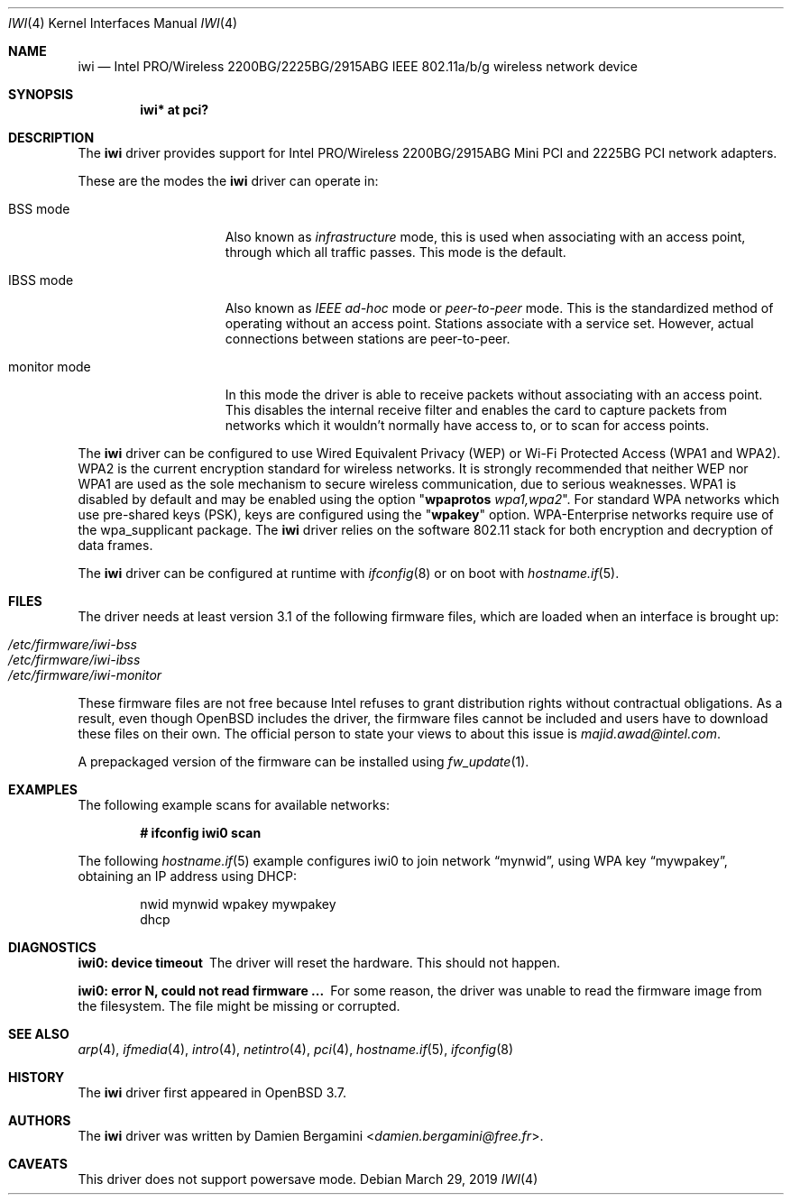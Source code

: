 .\" $OpenBSD: iwi.4,v 1.53 2019/03/29 17:16:35 jmc Exp $
.\"
.\" Copyright (c) 2004
.\"	Damien Bergamini <damien.bergamini@free.fr>. All rights reserved.
.\"
.\" Redistribution and use in source and binary forms, with or without
.\" modification, are permitted provided that the following conditions
.\" are met:
.\" 1. Redistributions of source code must retain the above copyright
.\"    notice unmodified, this list of conditions, and the following
.\"    disclaimer.
.\" 2. Redistributions in binary form must reproduce the above copyright
.\"    notice, this list of conditions and the following disclaimer in the
.\"    documentation and/or other materials provided with the distribution.
.\"
.\" THIS SOFTWARE IS PROVIDED BY THE AUTHOR AND CONTRIBUTORS ``AS IS'' AND
.\" ANY EXPRESS OR IMPLIED WARRANTIES, INCLUDING, BUT NOT LIMITED TO, THE
.\" IMPLIED WARRANTIES OF MERCHANTABILITY AND FITNESS FOR A PARTICULAR PURPOSE
.\" ARE DISCLAIMED.  IN NO EVENT SHALL THE AUTHOR OR CONTRIBUTORS BE LIABLE
.\" FOR ANY DIRECT, INDIRECT, INCIDENTAL, SPECIAL, EXEMPLARY, OR CONSEQUENTIAL
.\" DAMAGES (INCLUDING, BUT NOT LIMITED TO, PROCUREMENT OF SUBSTITUTE GOODS
.\" OR SERVICES; LOSS OF USE, DATA, OR PROFITS; OR BUSINESS INTERRUPTION)
.\" HOWEVER CAUSED AND ON ANY THEORY OF LIABILITY, WHETHER IN CONTRACT, STRICT
.\" LIABILITY, OR TORT (INCLUDING NEGLIGENCE OR OTHERWISE) ARISING IN ANY WAY
.\" OUT OF THE USE OF THIS SOFTWARE, EVEN IF ADVISED OF THE POSSIBILITY OF
.\" SUCH DAMAGE.
.\"
.Dd $Mdocdate: March 29 2019 $
.Dt IWI 4
.Os
.Sh NAME
.Nm iwi
.Nd Intel PRO/Wireless 2200BG/2225BG/2915ABG IEEE 802.11a/b/g wireless network device
.Sh SYNOPSIS
.Cd "iwi* at pci?"
.Sh DESCRIPTION
The
.Nm
driver provides support for Intel
PRO/Wireless 2200BG/2915ABG Mini PCI and 2225BG PCI network adapters.
.Pp
These are the modes the
.Nm
driver can operate in:
.Bl -tag -width "IBSS-masterXX"
.It BSS mode
Also known as
.Em infrastructure
mode, this is used when associating with an access point, through
which all traffic passes.
This mode is the default.
.It IBSS mode
Also known as
.Em IEEE ad-hoc
mode or
.Em peer-to-peer
mode.
This is the standardized method of operating without an access point.
Stations associate with a service set.
However, actual connections between stations are peer-to-peer.
.It monitor mode
In this mode the driver is able to receive packets without
associating with an access point.
This disables the internal receive filter and enables the card to
capture packets from networks which it wouldn't normally have access to,
or to scan for access points.
.El
.Pp
The
.Nm
driver can be configured to use
Wired Equivalent Privacy (WEP) or
Wi-Fi Protected Access (WPA1 and WPA2).
WPA2 is the current encryption standard for wireless networks.
It is strongly recommended that neither WEP nor WPA1
are used as the sole mechanism to secure wireless communication,
due to serious weaknesses.
WPA1 is disabled by default and may be enabled using the option
.Qq Cm wpaprotos Ar wpa1,wpa2 .
For standard WPA networks which use pre-shared keys (PSK),
keys are configured using the
.Qq Cm wpakey
option.
WPA-Enterprise networks require use of the wpa_supplicant package.
The
.Nm
driver relies on the software 802.11 stack for both encryption and decryption
of data frames.
.Pp
The
.Nm
driver can be configured at runtime with
.Xr ifconfig 8
or on boot with
.Xr hostname.if 5 .
.Sh FILES
The driver needs at least version 3.1 of the following firmware files,
which are loaded when an interface is brought up:
.Pp
.Bl -tag -width Ds -offset indent -compact
.It Pa /etc/firmware/iwi-bss
.It Pa /etc/firmware/iwi-ibss
.It Pa /etc/firmware/iwi-monitor
.El
.Pp
These firmware files are not free because Intel refuses to grant
distribution rights without contractual obligations.
As a result, even though
.Ox
includes the driver, the firmware files cannot be included and
users have to download these files on their own.
The official person to state your views to about this issue is
.Mt majid.awad@intel.com .
.Pp
A prepackaged version of the firmware can be installed using
.Xr fw_update 1 .
.Sh EXAMPLES
The following example scans for available networks:
.Pp
.Dl # ifconfig iwi0 scan
.Pp
The following
.Xr hostname.if 5
example configures iwi0 to join network
.Dq mynwid ,
using WPA key
.Dq mywpakey ,
obtaining an IP address using DHCP:
.Bd -literal -offset indent
nwid mynwid wpakey mywpakey
dhcp
.Ed
.Sh DIAGNOSTICS
.Bl -diag
.It "iwi0: device timeout"
The driver will reset the hardware.
This should not happen.
.It "iwi0: error N, could not read firmware ..."
For some reason, the driver was unable to read the firmware image from the
filesystem.
The file might be missing or corrupted.
.El
.Sh SEE ALSO
.Xr arp 4 ,
.Xr ifmedia 4 ,
.Xr intro 4 ,
.Xr netintro 4 ,
.Xr pci 4 ,
.Xr hostname.if 5 ,
.Xr ifconfig 8
.Sh HISTORY
The
.Nm
driver first appeared in
.Ox 3.7 .
.Sh AUTHORS
The
.Nm
driver was written by
.An Damien Bergamini Aq Mt damien.bergamini@free.fr .
.Sh CAVEATS
This driver does not support powersave mode.
